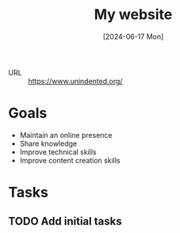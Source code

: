 :PROPERTIES:
:ID:       24bace97-827e-4367-ad50-66b39c76bdc8
:END:
#+title: My website
#+hugo_bundle: project_my_website
#+export_file_name: index
#+date: [2024-06-17 Mon]
#+filetags: :Project:Website:Hugo:

- URL :: https://www.unindented.org/

* Goals

- Maintain an online presence
- Share knowledge
- Improve technical skills
- Improve content creation skills

* Tasks

** TODO Add initial tasks
